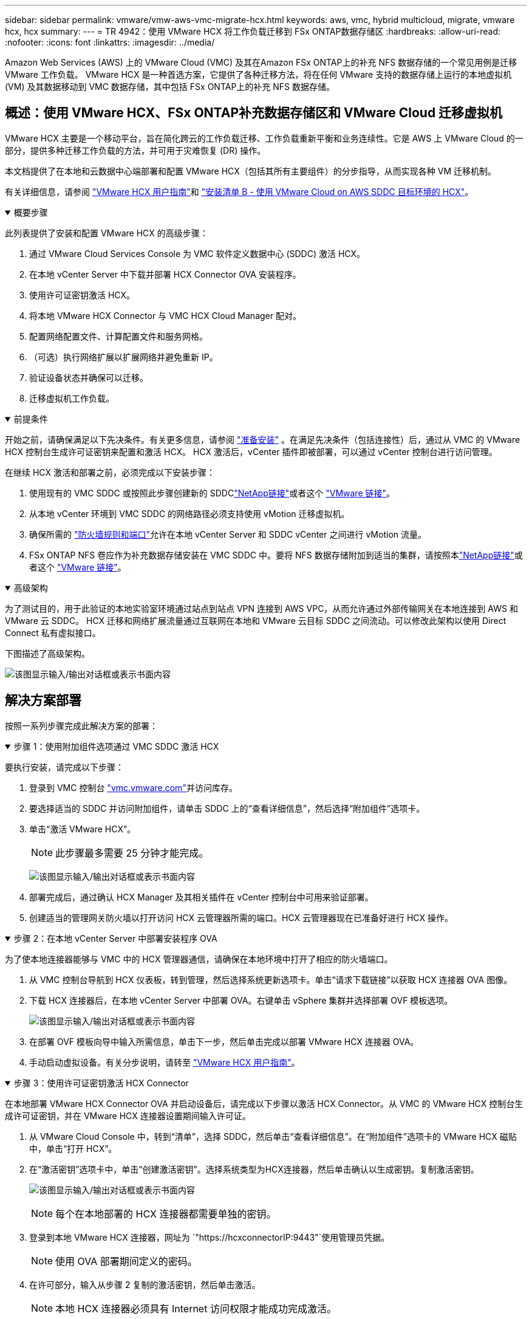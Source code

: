 ---
sidebar: sidebar 
permalink: vmware/vmw-aws-vmc-migrate-hcx.html 
keywords: aws, vmc, hybrid multicloud, migrate, vmware hcx, hcx 
summary:  
---
= TR 4942：使用 VMware HCX 将工作负载迁移到 FSx ONTAP数据存储区
:hardbreaks:
:allow-uri-read: 
:nofooter: 
:icons: font
:linkattrs: 
:imagesdir: ../media/


[role="lead"]
Amazon Web Services (AWS) 上的 VMware Cloud (VMC) 及其在Amazon FSx ONTAP上的补充 NFS 数据存储的一个常见用例是迁移 VMware 工作负载。  VMware HCX 是一种首选方案，它提供了各种迁移方法，将在任何 VMware 支持的数据存储上运行的本地虚拟机 (VM) 及其数据移动到 VMC 数据存储，其中包括 FSx ONTAP上的补充 NFS 数据存储。



== 概述：使用 VMware HCX、FSx ONTAP补充数据存储区和 VMware Cloud 迁移虚拟机

VMware HCX 主要是一个移动平台，旨在简化跨云的工作负载迁移、工作负载重新平衡和业务连续性。它是 AWS 上 VMware Cloud 的一部分，提供多种迁移工作负载的方法，并可用于灾难恢复 (DR) 操作。

本文档提供了在本地和云数据中心端部署和配置 VMware HCX（包括其所有主要组件）的分步指导，从而实现各种 VM 迁移机制。

有关详细信息，请参阅 https://techdocs.broadcom.com/us/en/vmware-cis/hcx/vmware-hcx/4-10/vmware-hcx-user-guide-4-10.html["VMware HCX 用户指南"^]和 https://techdocs.broadcom.com/us/en/vmware-cis/hcx/vmware-hcx/4-10/getting-started-with-vmware-hcx-4-10/install-checklist-b-hcx-with-a-vmc-sddc-instance.html["安装清单 B - 使用 VMware Cloud on AWS SDDC 目标环境的 HCX"^]。

.概要步骤
[%collapsible%open]
====
此列表提供了安装和配置 VMware HCX 的高级步骤：

. 通过 VMware Cloud Services Console 为 VMC 软件定义数据中心 (SDDC) 激活 HCX。
. 在本地 vCenter Server 中下载并部署 HCX Connector OVA 安装程序。
. 使用许可证密钥激活 HCX。
. 将本地 VMware HCX Connector 与 VMC HCX Cloud Manager 配对。
. 配置网络配置文件、计算配置文件和服务网格。
. （可选）执行网络扩展以扩展网络并避免重新 IP。
. 验证设备状态并确保可以迁移。
. 迁移虚拟机工作负载。


====
.前提条件
[%collapsible%open]
====
开始之前，请确保满足以下先决条件。有关更多信息，请参阅 https://techdocs.broadcom.com/us/en/vmware-cis/hcx/vmware-hcx/4-10/vmware-hcx-user-guide-4-10/preparing-for-hcx-installations.html["准备安装"^] 。在满足先决条件（包括连接性）后，通过从 VMC 的 VMware HCX 控制台生成许可证密钥来配置和激活 HCX。  HCX 激活后，vCenter 插件即被部署，可以通过 vCenter 控制台进行访问管理。

在继续 HCX 激活和部署之前，必须完成以下安装步骤：

. 使用现有的 VMC SDDC 或按照此步骤创建新的 SDDClink:vmw-aws-vmc-setup.html["NetApp链接"^]或者这个 https://docs.vmware.com/en/VMware-Cloud-on-AWS/services/com.vmware.vmc-aws.getting-started/GUID-EF198D55-03E3-44D1-AC48-6E2ABA31FF02.html["VMware 链接"^]。
. 从本地 vCenter 环境到 VMC SDDC 的网络路径必须支持使用 vMotion 迁移虚拟机。
. 确保所需的 https://techdocs.broadcom.com/us/en/vmware-cis/hcx/vmware-hcx/4-10/vmware-hcx-user-guide-4-10/preparing-for-hcx-installations/network-port-and-protocol-requirements.html["防火墙规则和端口"^]允许在本地 vCenter Server 和 SDDC vCenter 之间进行 vMotion 流量。
. FSx ONTAP NFS 卷应作为补充数据存储安装在 VMC SDDC 中。要将 NFS 数据存储附加到适当的集群，请按照本link:vmw-aws-vmc-nfs-ds-overview.html["NetApp链接"^]或者这个 https://docs.vmware.com/en/VMware-Cloud-on-AWS/services/com.vmware.vmc-aws-operations/GUID-D55294A3-7C40-4AD8-80AA-B33A25769CCA.html["VMware 链接"^]。


====
.高级架构
[%collapsible%open]
====
为了测试目的，用于此验证的本地实验室环境通过站点到站点 VPN 连接到 AWS VPC，从而允许通过外部传输网关在本地连接到 AWS 和 VMware 云 SDDC。 HCX 迁移和网络扩展流量通过互联网在本地和 VMware 云目标 SDDC 之间流动。可以修改此架构以使用 Direct Connect 私有虚拟接口。

下图描述了高级架构。

image:fsx-hcx-001.png["该图显示输入/输出对话框或表示书面内容"]

====


== 解决方案部署

按照一系列步骤完成此解决方案的部署：

.步骤 1：使用附加组件选项通过 VMC SDDC 激活 HCX
[%collapsible%open]
====
要执行安装，请完成以下步骤：

. 登录到 VMC 控制台 https://vmc.vmware.com/home["vmc.vmware.com"^]并访问库存。
. 要选择适当的 SDDC 并访问附加组件，请单击 SDDC 上的“查看详细信息”，然后选择“附加组件”选项卡。
. 单击“激活 VMware HCX”。
+

NOTE: 此步骤最多需要 25 分钟才能完成。

+
image:fsx-hcx-002.png["该图显示输入/输出对话框或表示书面内容"]

. 部署完成后，通过确认 HCX Manager 及其相关插件在 vCenter 控制台中可用来验证部署。
. 创建适当的管理网关防火墙以打开访问 HCX 云管理器所需的端口。HCX 云管理器现在已准备好进行 HCX 操作。


====
.步骤 2：在本地 vCenter Server 中部署安装程序 OVA
[%collapsible%open]
====
为了使本地连接器能够与 VMC 中的 HCX 管理器通信，请确保在本地环境中打开了相应的防火墙端口。

. 从 VMC 控制台导航到 HCX 仪表板，转到管理，然后选择系统更新选项卡。单击“请求下载链接”以获取 HCX 连接器 OVA 图像。
. 下载 HCX 连接器后，在本地 vCenter Server 中部署 OVA。右键单击 vSphere 集群并选择部署 OVF 模板选项。
+
image:fsx-hcx-005.png["该图显示输入/输出对话框或表示书面内容"]

. 在部署 OVF 模板向导中输入所需信息，单击下一步，然后单击完成以部署 VMware HCX 连接器 OVA。
. 手动启动虚拟设备。有关分步说明，请转至 https://docs.vmware.com/en/VMware-HCX/services/user-guide/GUID-BFD7E194-CFE5-4259-B74B-991B26A51758.html["VMware HCX 用户指南"^]。


====
.步骤 3：使用许可证密钥激活 HCX Connector
[%collapsible%open]
====
在本地部署 VMware HCX Connector OVA 并启动设备后，请完成以下步骤以激活 HCX Connector。从 VMC 的 VMware HCX 控制台生成许可证密钥，并在 VMware HCX 连接器设置期间输入许可证。

. 从 VMware Cloud Console 中，转到“清单”，选择 SDDC，然后单击“查看详细信息”。在“附加组件”选项卡的 VMware HCX 磁贴中，单击“打开 HCX”。
. 在“激活密钥”选项卡中，单击“创建激活密钥”。选择系统类型为HCX连接器，然后单击确认以生成密钥。复制激活密钥。
+
image:fsx-hcx-007.png["该图显示输入/输出对话框或表示书面内容"]

+

NOTE: 每个在本地部署的 HCX 连接器都需要单独的密钥。

. 登录到本地 VMware HCX 连接器，网址为 `"https://hcxconnectorIP:9443"`使用管理员凭据。
+

NOTE: 使用 OVA 部署期间定义的密码。

. 在许可部分，输入从步骤 2 复制的激活密钥，然后单击激活。
+

NOTE: 本地 HCX 连接器必须具有 Internet 访问权限才能成功完成激活。

. 在数据中心位置下，提供在本地安装 VMware HCX 管理器所需的位置。单击“Continue”。
. 在系统名称下，更新名称并单击继续。
. 选择“是”，然后“继续”。
. 在“连接您的 vCenter”下，提供 vCenter Server 的 IP 地址或完全限定域名 (FQDN) 和凭据，然后单击“继续”。
+

NOTE: 使用 FQDN 以避免以后出现通信问题。

. 在配置 SSO/PSC 下，提供平台服务控制器的 FQDN 或 IP 地址，然后单击继续。
+

NOTE: 输入 vCenter Server 的 IP 地址或 FQDN。

. 验证信息输入是否正确，然后单击“重新启动”。
. 完成后，vCenter Server 显示为绿色。  vCenter Server 和 SSO 都必须具有正确的配置参数，这些参数应与上一页相同。
+

NOTE: 此过程大约需要 10 到 20 分钟，以便将插件添加到 vCenter Server。



image:fsx-hcx-008.png["该图显示输入/输出对话框或表示书面内容"]

====
.步骤 4：将本地 VMware HCX Connector 与 VMC HCX Cloud Manager 配对
[%collapsible%open]
====
. 要在本地 vCenter Server 和 VMC SDDC 之间创建站点对，请登录到本地 vCenter Server 并访问 HCX vSphere Web Client 插件。
+
image:fsx-hcx-009.png["该图显示输入/输出对话框或表示书面内容"]

. 在基础设施下，单击添加站点配对。要对远程站点进行身份验证，请输入 VMC HCX Cloud Manager URL 或 IP 地址以及 CloudAdmin 角色的凭据。
+
image:fsx-hcx-010.png["该图显示输入/输出对话框或表示书面内容"]

+

NOTE: 可以从 SDDC 设置页面检索 HCX 信息。

+
image:fsx-hcx-011.png["该图显示输入/输出对话框或表示书面内容"]

+
image:fsx-hcx-012.png["该图显示输入/输出对话框或表示书面内容"]

. 要启动站点配对，请单击“连接”。
+

NOTE: VMware HCX Connector 必须能够通过端口 443 与 HCX Cloud Manager IP 通信。

. 创建配对后，新配置的站点配对可在 HCX 仪表板上获得。


====
.步骤 5：配置网络配置文件、计算配置文件和服务网格
[%collapsible%open]
====
VMware HCX Interconnect (HCX-IX) 设备通过互联网提供安全隧道功能以及与目标站点的专用连接，从而实现复制和基于 vMotion 的功能。互连提供加密、流量工程和 SD-WAN。要创建 HCI-IX 互连设备，请完成以下步骤：

. 在“基础设施”下，选择“互连”>“多站点服务网格”>“计算配置文件”>“创建计算配置文件”。
+

NOTE: 计算配置文件包含部署互连虚拟设备所需的计算、存储和网络部署参数。他们还指定 VMware 数据中心的哪些部分可供 HCX 服务访问。

+
有关详细说明，请参阅 https://techdocs.broadcom.com/us/en/vmware-cis/hcx/vmware-hcx/4-10/vmware-hcx-user-guide-4-10/configuring-and-managing-the-hcx-interconnect/configuring-the-hcx-service-mesh/create-a-compute-profile.html["创建计算配置文件"^]。

+
image:fsx-hcx-013.png["该图显示输入/输出对话框或表示书面内容"]

. 创建计算配置文件后，通过选择多站点服务网格 > 网络配置文件 > 创建网络配置文件来创建网络配置文件。
. 网络配置文件定义了 HCX 将用于其虚拟设备的一系列 IP 地址和网络。
+

NOTE: 这将需要两个或更多 IP 地址。这些 IP 地址将从管理网络分配给虚拟设备。

+
image:fsx-hcx-014.png["该图显示输入/输出对话框或表示书面内容"]

+
有关详细说明，请参阅 https://techdocs.broadcom.com/us/en/vmware-cis/hcx/vmware-hcx/4-10/vmware-hcx-user-guide-4-10/configuring-and-managing-the-hcx-interconnect/configuring-the-hcx-service-mesh/create-a-network-profile.html["创建网络配置文件"^]。

+

NOTE: 如果您通过互联网连接 SD-WAN，则必须在“网络和安全”部分下保留公共 IP。

. 要创建服务网格，请选择“互连”选项中的“服务网格”选项卡，然后选择本地和 VMC SDDC 站点。
+
服务网格建立本地和远程计算和网络配置文件对。

+
image:fsx-hcx-015.png["该图显示输入/输出对话框或表示书面内容"]

+

NOTE: 此过程的一部分涉及部署将在源站点和目标站点上自动配置的 HCX 设备，从而创建安全的传输结构。

. 选择源和远程计算配置文件，然后单击继续。
+
image:fsx-hcx-016.png["该图显示输入/输出对话框或表示书面内容"]

. 选择需要激活的服务并单击继续。
+
image:fsx-hcx-017.png["该图显示输入/输出对话框或表示书面内容"]

+

NOTE: 复制辅助 vMotion 迁移、SRM 集成和 OS 辅助迁移需要 HCX Enterprise 许可证。

. 为服务网格创建一个名称，然后单击“完成”开始创建过程。部署大约需要 30 分钟才能完成。配置服务网格后，迁移工作负载虚拟机所需的虚拟基础架构和网络已创建。
+
image:fsx-hcx-018.png["该图显示输入/输出对话框或表示书面内容"]



====
.步骤 6：迁移工作负载
[%collapsible%open]
====
HCX 在两个或多个不同的环境（例如本地和 VMC SDDC）之间提供双向迁移服务。可以使用各种迁移技术将应用程序工作负载迁移到 HCX 激活站点和从 HCX 激活站点迁移，例如 HCX 批量迁移、HCX vMotion、HCX 冷迁移、HCX 复制辅助 vMotion（HCX 企业版提供）和 HCX OS 辅助迁移（HCX 企业版提供）。

要了解有关可用的 HCX 迁移技术的更多信息，请参阅 https://techdocs.broadcom.com/us/en/vmware-cis/hcx/vmware-hcx/4-10/vmware-hcx-user-guide-4-10/migrating-virtual-machines-with-vmware-hcx/vmware-hcx-migration-types.html["VMware HCX 迁移类型"^]

HCX-IX 设备使用移动代理服务执行 vMotion、Cold 和复制辅助 vMotion (RAV) 迁移。


NOTE: HCX-IX 设备将移动代理服务添加为 vCenter Server 中的主机对象。此对象上显示的处理器、内存、存储和网络资源并不代表托管 IX 设备的物理虚拟机管理程序上的实际消耗。

image:fsx-hcx-019.png["该图显示输入/输出对话框或表示书面内容"]

.VMware HCX vMotion
[%collapsible%open]
=====
本节介绍 HCX vMotion 机制。此迁移技术使用 VMware vMotion 协议将虚拟机迁移到 VMC SDDC。 vMotion 迁移选项用于一次迁移单个 VM 的 VM 状态。此迁移方法期间不会中断服务。


NOTE: 应该实施网络扩展（针对虚拟机所连接的端口组），以便迁移虚拟机而无需更改 IP 地址。

. 从本地 vSphere 客户端，转到“清单”，右键单击要迁移的虚拟机，然后选择“HCX 操作”>“迁移到 HCX 目标站点”。
+
image:fsx-hcx-020.png["该图显示输入/输出对话框或表示书面内容"]

. 在迁移虚拟机向导中，选择远程站点连接（目标 VMC SDDC）。
+
image:fsx-hcx-021.png["该图显示输入/输出对话框或表示书面内容"]

. 添加组名，并在传输和放置下更新必填字段（集群、存储和目标网络），单击验证。
+
image:fsx-hcx-022.png["该图显示输入/输出对话框或表示书面内容"]

. 验证检查完成后，单击“Go”开始迁移。
+

NOTE: vMotion 传输捕获 VM 活动内存、其执行状态、其 IP 地址和其 MAC 地址。有关 HCX vMotion 的要求和限制的更多信息，请参阅 https://techdocs.broadcom.com/us/en/vmware-cis/hcx/vmware-hcx/4-10/vmware-hcx-user-guide-4-10/migrating-virtual-machines-with-vmware-hcx/understanding-vmware-hcx-vmotion-and-cold-migration.html#GUID-517866F6-AF06-4EFC-8FAE-DA067418D584-en["了解 VMware HCX vMotion 和冷迁移"^]。

. 您可以从 HCX > 迁移仪表板监控 vMotion 的进度和完成情况。
+
image:fsx-hcx-023.png["该图显示输入/输出对话框或表示书面内容"]



=====
.VMware 复制辅助 vMotion
[%collapsible%open]
=====
您可能从 VMware 文档中注意到，VMware HCX 复制辅助 vMotion (RAV) 结合了批量迁移和 vMotion 的优势。批量迁移使用 vSphere Replication 并行迁移多个虚拟机 - 虚拟机在切换期间重新启动。  HCX vMotion 迁移无需停机，但它是在复制组中一次一个虚拟机地连续执行的。 RAV 并行复制虚拟机并保持同步，直到切换窗口。在切换过程中，它一次迁移一个虚拟机，且虚拟机不会停机。

以下屏幕截图显示了作为复制辅助 vMotion 的迁移配置文件。

image:fsx-hcx-024.png["该图显示输入/输出对话框或表示书面内容"]

与少量虚拟机的 vMotion 相比，复制的持续时间可能会更长。使用 RAV，仅同步增量并包含内存内容。以下是迁移状态的屏幕截图 - 它显示了迁移的开始时间相同，而每个虚拟机的结束时间不同。

image:fsx-hcx-025.png["该图显示输入/输出对话框或表示书面内容"]

=====
有关 HCX 迁移选项以及如何使用 HCX 将工作负载从本地迁移到 VMware Cloud on AWS 的更多信息，请参阅 https://techdocs.broadcom.com/us/en/vmware-cis/hcx/vmware-hcx/4-10/vmware-hcx-user-guide-4-10/migrating-virtual-machines-with-vmware-hcx.html["VMware HCX 用户指南"^]。


NOTE: VMware HCX vMotion 需要 100Mbps 或更高的吞吐量能力。


NOTE: 目标 VMC FSx ONTAP数据存储必须具有足够的空间来容纳迁移。

====


== 结束语

无论您的目标是全云还是混合云，以及驻留在本地任何类型/供应商存储上的数据， Amazon FSx ONTAP和 HCX 都提供了部署和迁移工作负载的绝佳选择，同时通过使数据要求无缝连接到应用程序层来降低 TCO。无论用例如何，选择 VMC 和 FSx ONTAP数据存储都可以快速实现云优势、跨本地和多个云的一致基础架构和操作、工作负载的双向可移植性以及企业级容量和性能。使用 VMware vSphere 复制、VMware vMotion 甚至 NFC 复制来连接存储和迁移虚拟机所采用的流程和程序相同。



== 总结

该文件的要点包括：

* 您现在可以将Amazon FSx ONTAP用作 VMC SDDC 的数据存储。
* 您可以轻松地将数据从任何本地数据中心迁移到使用 FSx ONTAP数据存储运行的 VMC
* 您可以轻松扩大或缩小 FSx ONTAP数据存储以满足迁移活动期间的容量和性能要求。




== 在哪里可以找到更多信息

要了解有关本文档中描述的信息的更多信息，请参阅以下网站链接：

* VMware Cloud 文档
+
https://docs.vmware.com/en/VMware-Cloud-on-AWS/["https://docs.vmware.com/en/VMware-Cloud-on-AWS/"^]

* Amazon FSx ONTAP文档
+
https://docs.aws.amazon.com/fsx/latest/ONTAPGuide["https://docs.aws.amazon.com/fsx/latest/ONTAPGuide"^]

+
VMware HCX 用户指南

* https://techdocs.broadcom.com/us/en/vmware-cis/hcx/vmware-hcx/4-10/vmware-hcx-user-guide-4-10.html["https://techdocs.broadcom.com/us/en/vmware-cis/hcx/vmware-hcx/4-10/vmware-hcx-user-guide-4-10.html"^]

